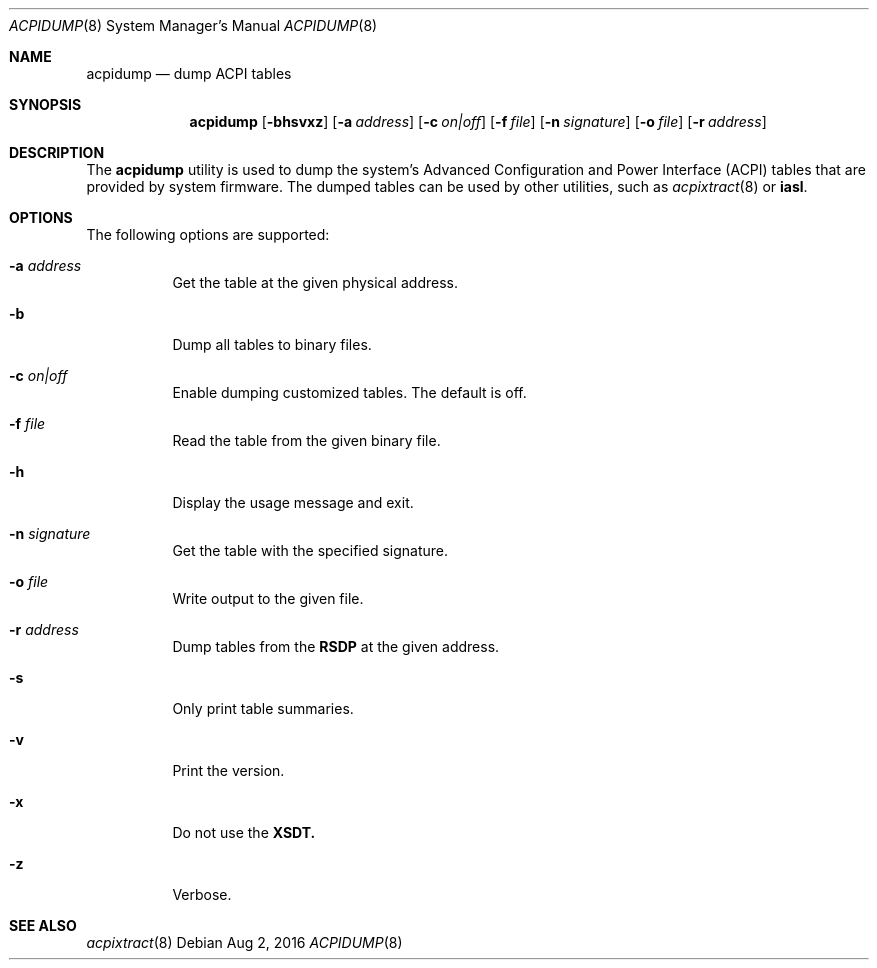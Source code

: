 .\" This file and its contents are supplied under the terms of the
.\" Common Development and Distribution License ("CDDL"), version 1.0.
.\" You may only use this file in accordance with the terms of version
.\" 1.0 of the CDDL.
.\"
.\" A full copy of the text of the CDDL should have accompanied this
.\" source.  A copy of the CDDL is also available via the Internet at
.\" http://www.illumos.org/license/CDDL.
.\"
.\"
.\" Copyright 2016 Joyent, Inc.
.\"
.Dd Aug 2, 2016
.Dt ACPIDUMP 8
.Os
.Sh NAME
.Nm acpidump
.Nd dump ACPI tables
.Sh SYNOPSIS
.Nm
.Op Fl bhsvxz
.Op Fl a Ar address
.Op Fl c Ar on|off
.Op Fl f Ar file
.Op Fl n Ar signature
.Op Fl o Ar file
.Op Fl r Ar address
.Sh DESCRIPTION
The
.Nm
utility is used to dump the system's Advanced Configuration and Power Interface
(ACPI) tables that are provided by system firmware.
The dumped tables can be used by other utilities, such as
.Xr acpixtract 8
or
.Sy iasl .
.Sh OPTIONS
The following options are supported:
.Bl -tag -width Ds
.It Fl a Ar address
Get the table at the given physical address.
.It Fl b
Dump all tables to binary files.
.It Fl c Ar on|off
Enable dumping customized tables.
The default is off.
.It Fl f Ar file
Read the table from the given binary file.
.It Fl h
Display the usage message and exit.
.It Fl n Ar signature
Get the table with the specified signature.
.It Fl o Ar file
Write output to the given file.
.It Fl r Ar address
Dump tables from the
.Sy RSDP
at the given address.
.It Fl s
Only print table summaries.
.It Fl v
Print the version.
.It Fl x
Do not use the
.Sy XSDT.
.It Fl z
Verbose.
.El
.Sh SEE ALSO
.Xr acpixtract 8
